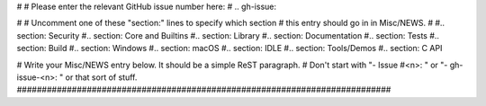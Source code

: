 #
# Please enter the relevant GitHub issue number here:
#
.. gh-issue: 

#
# Uncomment one of these "section:" lines to specify which section
# this entry should go in in Misc/NEWS.
#
#.. section: Security
#.. section: Core and Builtins
#.. section: Library
#.. section: Documentation
#.. section: Tests
#.. section: Build
#.. section: Windows
#.. section: macOS
#.. section: IDLE
#.. section: Tools/Demos
#.. section: C API

# Write your Misc/NEWS entry below.  It should be a simple ReST paragraph.
# Don't start with "- Issue #<n>: " or "- gh-issue-<n>: " or that sort of stuff.
###########################################################################


